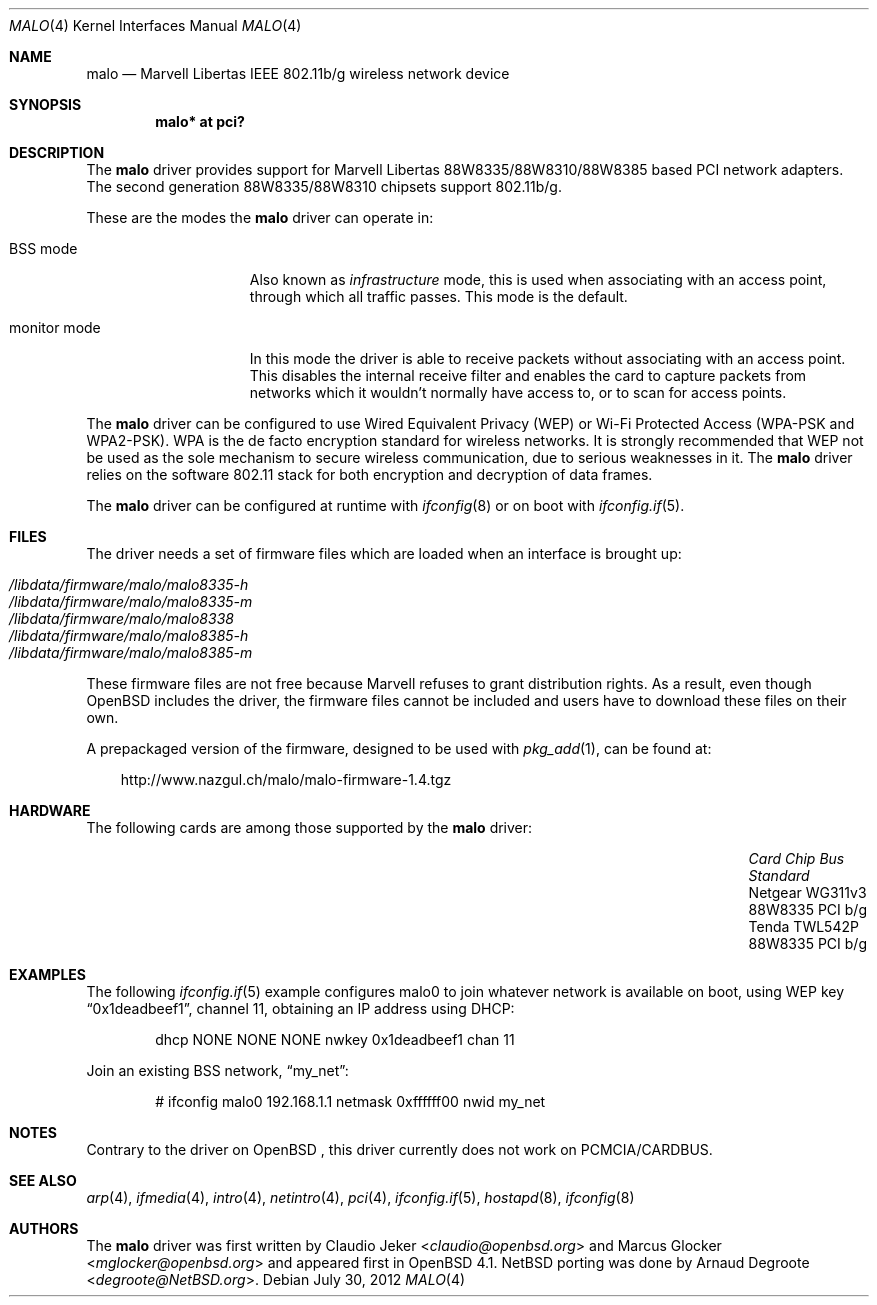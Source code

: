 .\" $NetBSD: malo.4,v 1.3.2.1 2014/08/20 00:02:35 tls Exp $
.\"	$OpenBSD: malo.4,v 1.35 2010/11/01 17:59:09 jmc Exp $
.\"
.\" Copyright (c) 2006 Theo de Raadt.
.\"
.\" Redistribution and use in source and binary forms, with or without
.\" modification, are permitted provided that the following conditions
.\" are met:
.\"
.\" 1. Redistributions of source code must retain the above copyright
.\"    notice, this list of conditions and the following disclaimer.
.\" 2. Redistributions in binary form must reproduce the above copyright
.\"    notice, this list of conditions and the following disclaimer in
.\"    the documentation and/or other materials provided with the
.\"    distribution.
.\"
.\" THIS SOFTWARE IS PROVIDED BY THE COPYRIGHT HOLDERS AND CONTRIBUTORS
.\" ``AS IS'' AND ANY EXPRESS OR IMPLIED WARRANTIES, INCLUDING, BUT NOT
.\" LIMITED TO, THE IMPLIED WARRANTIES OF MERCHANTABILITY AND FITNESS
.\" FOR A PARTICULAR PURPOSE ARE DISCLAIMED.  IN NO EVENT SHALL THE
.\" COPYRIGHT HOLDERS OR CONTRIBUTORS BE LIABLE FOR ANY DIRECT, INDIRECT,
.\" INCIDENTAL, SPECIAL, EXEMPLARY OR CONSEQUENTIAL DAMAGES (INCLUDING,
.\" BUT NOT LIMITED TO, PROCUREMENT OF SUBSTITUTE GOODS OR SERVICES;
.\" LOSS OF USE, DATA, OR PROFITS; OR BUSINESS INTERRUPTION) HOWEVER CAUSED
.\" AND ON ANY THEORY OF LIABILITY, WHETHER IN CONTRACT, STRICT LIABILITY,
.\" OR TORT (INCLUDING NEGLIGENCE OR OTHERWISE) ARISING IN ANY WAY OUT
.\" OF THE USE OF THIS SOFTWARE, EVEN IF ADVISED OF THE POSSIBILITY OF
.\" SUCH DAMAGE.
.\"
.Dd July 30, 2012
.Dt MALO 4
.Os
.Sh NAME
.Nm malo
.Nd Marvell Libertas IEEE 802.11b/g wireless network device
.Sh SYNOPSIS
.Cd "malo* at pci?"
.Sh DESCRIPTION
The
.Nm
driver provides support for Marvell Libertas 88W8335/88W8310/88W8385 based
PCI network adapters.
The second generation 88W8335/88W8310 chipsets support 802.11b/g.
.Pp
These are the modes the
.Nm
driver can operate in:
.Bl -tag -width "IBSS-masterXX"
.It BSS mode
Also known as
.Em infrastructure
mode, this is used when associating with an access point, through
which all traffic passes.
This mode is the default.
.\" .It IBSS mode
.\" Also known as
.\" .Em IEEE ad-hoc
.\" mode or
.\" .Em peer-to-peer
.\" mode.
.\" This is the standardized method of operating without an access point.
.\" Stations associate with a service set.
.\" However, actual connections between stations are peer-to-peer.
.\" .It Host AP
.\" In this mode the driver acts as an access point (base station)
.\" for other cards.
.It monitor mode
In this mode the driver is able to receive packets without
associating with an access point.
This disables the internal receive filter and enables the card to
capture packets from networks which it wouldn't normally have access to,
or to scan for access points.
.El
.Pp
The
.Nm
driver can be configured to use
Wired Equivalent Privacy (WEP) or
Wi-Fi Protected Access (WPA-PSK and WPA2-PSK).
WPA is the de facto encryption standard for wireless networks.
It is strongly recommended that WEP
not be used as the sole mechanism
to secure wireless communication,
due to serious weaknesses in it.
The
.Nm
driver relies on the software 802.11 stack for both encryption and decryption
of data frames.
.Pp
The
.Nm
driver can be configured at runtime with
.Xr ifconfig 8
or on boot with
.Xr ifconfig.if 5 .
.Sh FILES
The driver needs a set of firmware files which are loaded when
an interface is brought up:
.Pp
.Bl -tag -width Ds -offset indent -compact
.It Pa /libdata/firmware/malo/malo8335-h
.It Pa /libdata/firmware/malo/malo8335-m
.It Pa /libdata/firmware/malo/malo8338
.It Pa /libdata/firmware/malo/malo8385-h
.It Pa /libdata/firmware/malo/malo8385-m
.El
.Pp
These firmware files are not free because Marvell refuses
to grant distribution rights.
As a result, even though
.Ox
includes the driver, the firmware files cannot be included and
users have to download these files on their own.
.Pp
A prepackaged version of the firmware, designed to be used with
.Xr pkg_add 1 ,
can be found at:
.Bd -literal -offset 3n
http://www.nazgul.ch/malo/malo-firmware-1.4.tgz
.Ed
.Sh HARDWARE
The following cards are among those supported by the
.Nm
driver:
.Pp
.Bl -column -offset 6n -compact "Microcom Travelcard" "MALO111" "CardBus" "a/b/g"
.It Em Card Ta Em Chip Ta Em Bus Ta Em Standard
.It Netgear WG311v3 Ta 88W8335 Ta PCI Ta b/g
.It Tenda TWL542P Ta 88W8335 Ta PCI Ta b/g
.El
.Sh EXAMPLES
The following
.Xr ifconfig.if 5
example configures malo0 to join whatever network is available on boot,
using WEP key
.Dq 0x1deadbeef1 ,
channel 11, obtaining an IP address using DHCP:
.Bd -literal -offset indent
dhcp NONE NONE NONE nwkey 0x1deadbeef1 chan 11
.Ed
.Pp
.\"The following
.\".Xr ifconfig.if 5
.\"example creates a host-based access point on boot:
.\".Bd -literal -offset indent
.\"inet 192.168.1.1 255.255.255.0 NONE media autoselect \e
.\"	mediaopt hostap nwid my_net chan 11
.\".Ed
.\".Pp
Join an existing BSS network,
.Dq my_net :
.Bd -literal -offset indent
# ifconfig malo0 192.168.1.1 netmask 0xffffff00 nwid my_net
.Ed
.Sh NOTES
Contrary to the driver on
.Ox
, this driver currently does not work on PCMCIA/CARDBUS.
.Sh SEE ALSO
.Xr arp 4 ,
.Xr ifmedia 4 ,
.Xr intro 4 ,
.Xr netintro 4 ,
.Xr pci 4 ,
.Xr ifconfig.if 5 ,
.Xr hostapd 8 ,
.Xr ifconfig 8
.Sh AUTHORS
.An -nosplit
The
.Nm
driver was first written by
.An Claudio Jeker Aq Mt claudio@openbsd.org
and
.An Marcus Glocker Aq Mt mglocker@openbsd.org
and appeared first in
.Ox 4.1 .
.Nx
porting was done by
.An Arnaud Degroote Aq Mt degroote@NetBSD.org .

